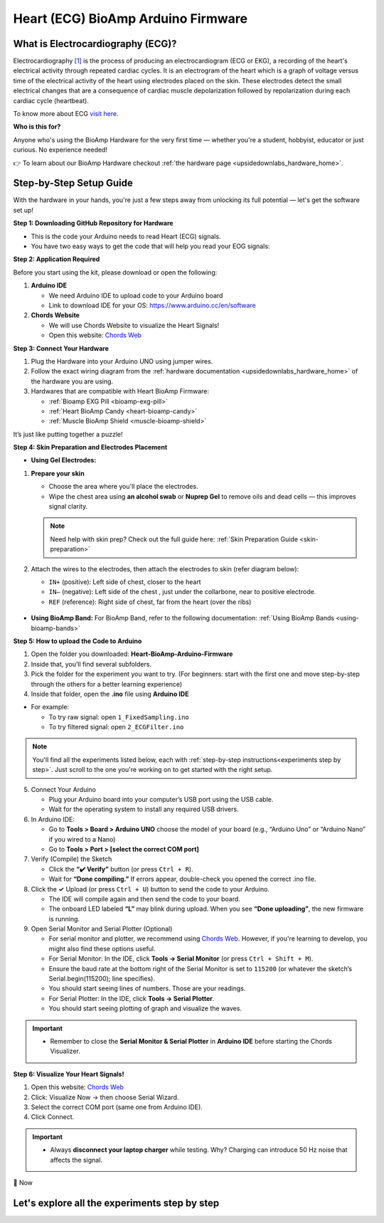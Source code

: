 .. _heart-bioamp-arduino-firmware:

Heart (ECG) BioAmp Arduino Firmware
#####################################

What is Electrocardiography (ECG)?
========================================

Electrocardiography `[1] <https://www.mayoclinic.org/tests-procedures/ekg/about/pac-20384983>`_ is the process of 
producing an electrocardiogram (ECG or EKG), a recording of the heart's 
electrical activity through repeated cardiac cycles.
It is an electrogram of the heart which is a graph of voltage versus time of the electrical activity 
of the heart using electrodes placed on the skin. These electrodes detect the small electrical 
changes that are a consequence of cardiac muscle depolarization followed by repolarization during 
each cardiac cycle (heartbeat).

To know more about ECG `visit here <https://en.wikipedia.org/wiki/Electroencephalography>`_.

**Who is this for?**

Anyone who's using the BioAmp Hardware for the very first time — whether you're a student, hobbyist, educator or just curious. No experience needed!

👉 To learn about our BioAmp Hardware checkout :ref:`the hardware page <upsidedownlabs_hardware_home>`.

Step-by-Step Setup Guide
===========================

With the hardware in your hands, you're just a few steps away from unlocking its full potential — let's get the software set up!

**Step 1: Downloading GitHub Repository for Hardware**

- This is the code your Arduino needs to read Heart (ECG) signals.
- You have two easy ways to get the code that will help you read your EOG signals:

.. dropdown:: Simply Download (recommended for beginners)
    :open:

    - Go to the GitHub page: `Heart BioAmp Arduino Firmware <https://github.com/upsidedownlabs/Heart-BioAmp-Arduino-Firmware>`_
    - Click the green “**Code**” button > Download ZIP
    - Unzip the folder and save it somewhere easy to find.

.. dropdown:: Clone using Git (for tech-savvy users)

      - Install Git for your OS: https://git-scm.com/
      - Clone this GitHub repository using
      
        .. code-block:: bash
            
            git clone https://github.com/upsidedownlabs/Heart-BioAmp-Arduino-Firmware

**Step 2: Application Required**

Before you start using the kit, please download or open the following: 

1. **Arduino IDE** 
   
   - We need Arduino IDE to upload code to your Arduino board
   - Link to download IDE for your OS: https://www.arduino.cc/en/software

2. **Chords Website**
   
   - We will use Chords Website to visualize the Heart Signals!
   - Open this website: `Chords Web <https://chords.upsidedownlabs.tech>`_


.. _Connect Your Hardware:

**Step 3: Connect Your Hardware**

1. Plug the Hardware into your Arduino UNO using jumper wires.
2. Follow the exact wiring diagram from the :ref:`hardware documentation <upsidedownlabs_hardware_home>` of the hardware you are using.
3. Hardwares that are compatible with Heart BioAmp Firmware:
   
   - :ref:`Bioamp EXG Pill <bioamp-exg-pill>`
   - :ref:`Heart BioAmp Candy <heart-bioamp-candy>`
   - :ref:`Muscle BioAmp Shield <muscle-bioamp-shield>`

It’s just like putting together a puzzle!

**Step 4: Skin Preparation and Electrodes Placement**

- **Using Gel Electrodes:**

1. **Prepare your skin**

   - Choose the area where you'll place the electrodes.
   - Wipe the chest area using **an alcohol swab** or **Nuprep Gel** to remove oils and dead cells — this improves signal clarity.

   .. note::

      Need help with skin prep? Check out the full guide here: :ref:`Skin Preparation Guide <skin-preparation>`

2. Attach the wires to the electrodes, then attach the electrodes to skin (refer diagram below):
   
   - ``IN+`` (positive): Left side of chest, closer to the heart
   - ``IN–`` (negative): Left side of the chest , just under the collarbone, near to positive electrode.
   - ``REF`` (reference): Right side of chest, far from the heart (over the ribs)

.. figure:: ../../../guides/usage-guides/skin-preparation/media/skin-prep-ecg.png

    :align: center
    :alt: ECG Placement

    ECG Placement


- **Using BioAmp Band:** For BioAmp Band, refer to the following documentation: :ref:`Using BioAmp Bands <using-bioamp-bands>`

.. _How to upload the Code to Arduino:

**Step 5: How to upload the Code to Arduino**

1. Open the folder you downloaded: **Heart-BioAmp-Arduino-Firmware**
2. Inside that, you’ll find several subfolders.
3. Pick the folder for the experiment you want to try. (For beginners: start with the first one and move step-by-step through the others for a better learning experience)
4. Inside that folder, open the **.ino** file using **Arduino IDE**
   
- For example:

  - To try raw signal: open ``1_FixedSampling.ino``
  - To try filtered signal: open ``2_ECGFilter.ino``

.. note::
    You'll find all the experiments listed below, each with :ref:`step-by-step instructions<experiments step by step>`. Just scroll to the one you're working on to get started with the right setup.
   
5. Connect Your Arduino

   - Plug your Arduino board into your computer’s USB port using the USB cable.
   - Wait for the operating system to install any required USB drivers.

6. In Arduino IDE:

   - Go to **Tools > Board > Arduino UNO** choose the model of your board (e.g., “Arduino Uno” or “Arduino Nano” if you wired to a Nano)
   - Go to **Tools > Port > [select the correct COM port]**

7.	Verify (Compile) the Sketch

        - Click the **“✔️ Verify”** button (or press ``Ctrl + R``).
        - Wait for **“Done compiling.”** If errors appear, double-check you opened the correct .ino file.

8.  Click the **✓** Upload (or press ``Ctrl + U``) button to send the code to your Arduino.  

    - The IDE will compile again and then send the code to your board.
    - The onboard LED labeled **“L”** may blink during upload. When you see **“Done uploading”**, the new firmware is running.


9. Open Serial Monitor and Serial Plotter (Optional)

   - For serial monitor and plotter, we recommend using `Chords Web <https://chords.upsidedownlabs.tech>`_. However, if you're learning to develop, you might also find these options useful.

   - For Serial Monitor: In the IDE, click **Tools → Serial Monitor** (or press ``Ctrl + Shift + M``).
   - Ensure the baud rate at the bottom right of the Serial Monitor is set to ``115200`` (or whatever the sketch’s Serial.begin(115200); line specifies).
   - You should start seeing lines of numbers. Those are your readings.


   - For Serial Plotter: In the IDE, click **Tools → Serial Plotter**.
   - You should start seeing plotting of graph and visualize the waves.

.. important::

    - Remember to close the **Serial Monitor & Serial Plotter** in **Arduino IDE** before starting the Chords Visualizer.

.. _Visualize Your Heart Signals!:

**Step 6: Visualize Your Heart Signals!**

1. Open this website: `Chords Web <https://chords.upsidedownlabs.tech>`_
2. Click: Visualize Now → then choose Serial Wizard.
3. Select the correct COM port (same one from Arduino IDE).
4. Click Connect.

.. important::

    - Always **disconnect your laptop charger** while testing. Why? Charging can introduce 50 Hz noise that affects the signal.


🎉 Now 

    
.. _experiments step by step:

Let's explore all the experiments step by step
===============================================

.. Experiment 1

.. dropdown:: 1. Fixed Sampling
    :open:
    
    **1. Program Purpose & Overview**

    The **Fixed Sampling** program reads the raw electrical signal of your heart (ECG) 
    using an analog pin and prints it to the Serial Monitor. It's useful for understanding 
    what the unfiltered heart signal looks like. Think of it like looking at the "raw ingredients" before cooking.

    **2. How It Works**

    - ``analogRead(A0)`` reads voltage from the Heart BioAmp sensor.
    - ``Serial.println()`` prints those values to the computer.
    - A timer ensures values are read at a steady rate.

    You can see how heart beats changes the waveform.
    
    **3. Perform the Hardware**
    
    - Refer to wiring as per instructions given in :ref:`Connect Your Hardware<Connect Your Hardware>`

    **4. Firmware Upload**

    - For this project, navigate to the repository folder (Heart-BioAmp-Arduino-Firmware/1_FixedSampling) and select ``1_FixedSampling.ino``.
    - To upload firmware, refer to :ref:`How to upload the Code to Arduino<How to upload the Code to Arduino>`
    
    **5. Visualize your signal**

    - Follow the steps given in :ref:`Visualize Your Heart Signals!<Visualize Your Heart Signals!>` 
  
    **6. Running & Observing Results**

    - The numbers jump up and down rapidly, reflecting every tiny fluctuation in the raw ECG voltage.
    - Baseline wander (slow drift up/down over seconds).
    - High‑frequency spikes (muscle noise, line interference).
    - The peaks corresponding to heartbeats are buried in noise and drift—this is purely your unfiltered signal.

.. dropdown:: 2. ECG Filter

    **1. Program Purpose & Overview**

    The **ECG Filter** program passes your raw ECG through a digital band‑pass filter (0.5–44.5 Hz), 
    removing baseline drift and high‑frequency noise so you see only the heart’s true waveform.

    Real ECGs have very slow wandering trends (e.g. breathing‑related drift) and high‑frequency 
    interference (muscle noise, powerline hum). A band‑pass filter isolates the clinically relevant 
    0.5–44 Hz band where the QRS complex and T‑waves live.

    **2. How It Works**

    - Uses a bandpass IIR filter order and coefficients chosen to sharply cut below 0.5 Hz and above 44.5 Hz.
    - Applies filter sample‑by‑sample inside the same fixed‑rate loop.
    - Prints filtered values to Serial Monitor.
    - To learn more about filters and how to generate new filters, visit:  https://docs.scipy.org/doc/scipy/reference/generated/scipy.signal.butter.html

    **3. Perform the Hardware**

    - Refer to wiring as per instructions given in :ref:`Connect Your Hardware<Connect Your Hardware>`

    **4. Firmware Upload**

    - For this project, go to the repository folder (Heart-BioAmp-Arduino-Firmware/2_ECGFilter) and select ``2_ECGFilter.ino``.
    - To upload firmware, refer to :ref:`How to upload the Code to Arduino<How to upload the Code to Arduino>`
    
    **5. Visualize your signal**

    - Follow the steps given in :ref:`Visualize Your Heart Signals!<Visualize Your Heart Signals!>` 

    **6. Running & Observing Results**

    - A smooth, centered waveform where the QRS complexes (the heart’s main spikes) and T‑waves stand out clearly.
    - You should easily spot the repeating pattern of one large spike (R‑peak) followed by smaller waves (P and T waves).
    - If you flex or cough gently, you may see transient artifacts—these will be suppressed compared to the unfiltered signal.

    For detailed guide, visit our **Instructables Page**: `Record Publication Grade ECG at Your Home Using BioAmp EXG Pill <https://www.instructables.com/Record-Publication-Grade-ECG-at-Your-Home-Using-Bi/>`_

.. dropdown:: 3. Heart Rate Detection

    The **Heart Rate Detection** transforms your filtered ECG signal into a live, numerical heart‑rate readout. 
    As the Arduino continuously samples the cleaned‑up ECG waveform from the BioAmp EXG Pill, this sketch 
    identifies each heartbeat’s characteristic R‑wave peak and timestamps its occurrence. By measuring the 
    time between successive peaks, it calculates your beats per minute (BPM) and prints the result to the 
    Serial Monitor, giving you a real‑time view of your current heart rate without any external software or display.

    Under the hood, the sketch operates like a simple digital stethoscope: it maintains a running scan of the 
    incoming ECG, and whenever the signal sharply rises above a chosen threshold—indicating an R‑wave—it
    marks that as one beat. It then computes the interval since the previous beat and applies the standard 
    conversion (60 000 ms divided by the interval) to determine BPM. This approach delivers an immediate and 
    intuitive heart‑rate measurement, turning raw biopotential spikes into meaningful, human‑readable data.

    For detailed guide, visit our **Instructables Page**: `Measuring Heart Rate Using BioAmp EXG Pill <https://www.instructables.com/Measuring-Heart-Rate-Using-BioAmp-EXG-Pill/>`_



.. dropdown:: 4. Heart Beat Detection

    The **Heart Beat Detection** program converts your filtered ECG waveform into a reliable count of heartbeats 
    by monitoring the signal’s “energy” rather than raw peaks. As the Arduino continuously reads the cleaned ECG 
    from the BioAmp EXG Pill, this sketch computes a short‑term measure of signal variability—essentially a running
    envelope or standard deviation of the voltage. Whenever that envelope surges above a tuned threshold 
    (indicating the rapid voltage change of an R‑wave), the code registers a single heartbeat and then waits
    for the signal to subside below the threshold again, ensuring each beat is counted only once.

    By tracking the moments when the envelope crosses its threshold, the sketch builds a real‑time tally of your 
    heartbeats. Rather than simply looking for voltage spikes, it uses the envelope to smooth out noise and 
    baseline drift, making it far more robust in everyday, less‑controlled settings. The result is a dependable 
    heartbeat counter that works even if the ECG amplitude varies or your electrodes shift slightly—perfect for 
    basic heart‑rate monitoring without complex peak‑detection circuitry.

    For detailed guide, visit our **Instructables Page**: `Detecting Heart Beats Using BioAmp EXG Pill <https://www.instructables.com/Detecting-Heart-Beats-Using-BioAmp-EXG-Pill/>`_

    Checkout Demo Visualization on **YouTube**:

    .. youtube:: uB5R-vGJjJo

.. dropdown:: 5. BLE Heart Rate Detection


.. dropdown:: 6. Faster Heart Rate Detection

.. dropdown:: 7. OLED BPM

    The OLED BPM program turns your Arduino‑measured heart rate into a real‑time, on‑screen display. As your BioAmp sensor and beat‑detection code calculate BPM, this sketch:
    
    - Renders large, easy‑to‑read numerals on a 128×64 OLED so you can see your current heart rate at a glance.
    - Updates the display instantly each time a new heartbeat is detected, keeping the shown BPM in sync with your pulse.
    - Optionally animates a pulsing icon or simple bar alongside the number, giving a visual “heartbeat” cue.

    In other words, OLED BPM makes your Arduino setup function as a standalone heart‑rate monitor—no PC, phone, or external plotting required.

    For detailed guide, visit our **Instructables Page**: `Heartrate on OLED Display in Real Time <https://www.instructables.com/Heartrate-on-OLED-Display-in-Real-Time/>`_



 

